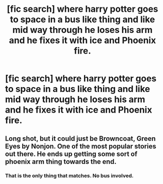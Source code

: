 #+TITLE: [fic search] where harry potter goes to space in a bus like thing and like mid way through he loses his arm and he fixes it with ice and Phoenix fire.

* [fic search] where harry potter goes to space in a bus like thing and like mid way through he loses his arm and he fixes it with ice and Phoenix fire.
:PROPERTIES:
:Author: deadlind
:Score: 3
:DateUnix: 1541997390.0
:DateShort: 2018-Nov-12
:FlairText: Fic Search
:END:

** Long shot, but it could just be Browncoat, Green Eyes by Nonjon. One of the most popular stories out there. He ends up getting some sort of phoenix arm thing towards the end.
:PROPERTIES:
:Author: Lord_Anarchy
:Score: 3
:DateUnix: 1542028451.0
:DateShort: 2018-Nov-12
:END:

*** That is the only thing that matches. No bus involved.
:PROPERTIES:
:Author: fflai
:Score: 2
:DateUnix: 1542065925.0
:DateShort: 2018-Nov-13
:END:
